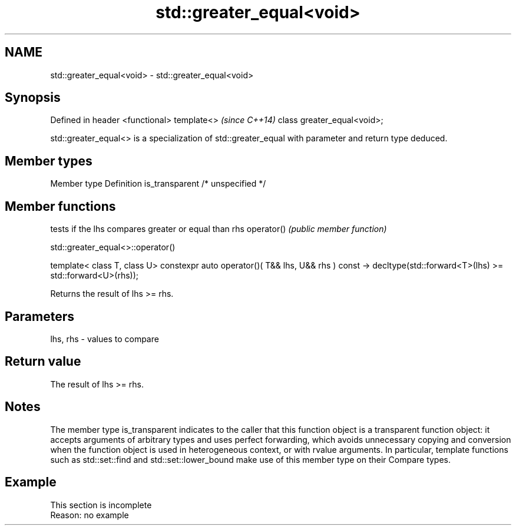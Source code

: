 .TH std::greater_equal<void> 3 "2020.03.24" "http://cppreference.com" "C++ Standard Libary"
.SH NAME
std::greater_equal<void> \- std::greater_equal<void>

.SH Synopsis

Defined in header <functional>
template<>                      \fI(since C++14)\fP
class greater_equal<void>;

std::greater_equal<> is a specialization of std::greater_equal with parameter and return type deduced.

.SH Member types


Member type    Definition
is_transparent /* unspecified */


.SH Member functions


           tests if the lhs compares greater or equal than rhs
operator() \fI(public member function)\fP


 std::greater_equal<>::operator()


template< class T, class U>
constexpr auto operator()( T&& lhs, U&& rhs ) const
-> decltype(std::forward<T>(lhs) >= std::forward<U>(rhs));

Returns the result of lhs >= rhs.

.SH Parameters


lhs, rhs - values to compare


.SH Return value

The result of lhs >= rhs.

.SH Notes

The member type is_transparent indicates to the caller that this function object is a transparent function object: it accepts arguments of arbitrary types and uses perfect forwarding, which avoids unnecessary copying and conversion when the function object is used in heterogeneous context, or with rvalue arguments. In particular, template functions such as std::set::find and std::set::lower_bound make use of this member type on their Compare types.

.SH Example


 This section is incomplete
 Reason: no example




